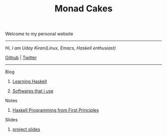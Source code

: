 #+title: Monad Cakes

******* Welcome to my personal website

------------------------------------------
     /Hi, I am Uday Kiran(Linux, Emacs, Haskell enthusiast)/

     [[https://github.com/udaycruise2903][Github]] |  [[https://twitter.com/neoatnebula][Twitter]]
------------------------------------------

***** Blog

********** [[./blog/learning-haskell.org][Learning Haskell]]
********** [[./blog/softwares-that-i-use.org][Softwares that i use]]

***** Notes

********** [[./notes/haskell-programming-from-first-principles.org][Haskell Programming from First Principles]]

***** Slides

********** [[./slides/project-slides.html][project slides]]
